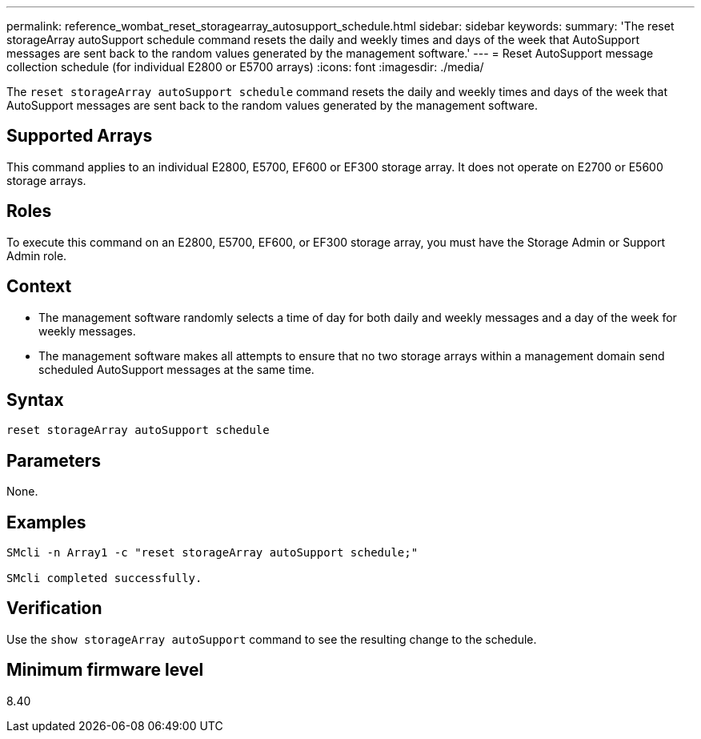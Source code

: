 ---
permalink: reference_wombat_reset_storagearray_autosupport_schedule.html
sidebar: sidebar
keywords: 
summary: 'The reset storageArray autoSupport schedule command resets the daily and weekly times and days of the week that AutoSupport messages are sent back to the random values generated by the management software.'
---
= Reset AutoSupport message collection schedule (for individual E2800 or E5700 arrays)
:icons: font
:imagesdir: ./media/

[.lead]
The `reset storageArray autoSupport schedule` command resets the daily and weekly times and days of the week that AutoSupport messages are sent back to the random values generated by the management software.

== Supported Arrays

This command applies to an individual E2800, E5700, EF600 or EF300 storage array. It does not operate on E2700 or E5600 storage arrays.

== Roles

To execute this command on an E2800, E5700, EF600, or EF300 storage array, you must have the Storage Admin or Support Admin role.

== Context

* The management software randomly selects a time of day for both daily and weekly messages and a day of the week for weekly messages.
* The management software makes all attempts to ensure that no two storage arrays within a management domain send scheduled AutoSupport messages at the same time.

== Syntax

----
reset storageArray autoSupport schedule
----

== Parameters

None.

== Examples

----

SMcli -n Array1 -c "reset storageArray autoSupport schedule;"

SMcli completed successfully.
----

== Verification

Use the `show storageArray autoSupport` command to see the resulting change to the schedule.

== Minimum firmware level

8.40
